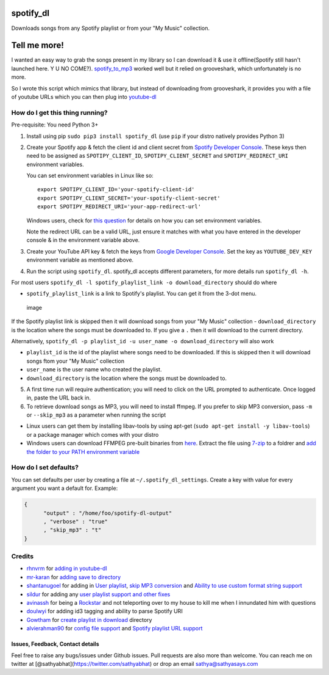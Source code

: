 spotify\_dl
===========

Downloads songs from any Spotify playlist or from your "My Music"
collection.

Tell me more!
=============

I wanted an easy way to grab the songs present in my library so I can
download it & use it offline(Spotify still hasn't launched here. Y U NO
COME?). `spotify\_to\_mp3 <https://github.com/frosas/spotify-to-mp3>`__
worked well but it relied on grooveshark, which unfortunately is no
more.

So I wrote this script which mimics that library, but instead of
downloading from grooveshark, it provides you with a file of youtube
URLs which you can then plug into
`youtube-dl <https://rg3.github.io/youtube-dl/>`__

How do I get this thing running?
~~~~~~~~~~~~~~~~~~~~~~~~~~~~~~~~

Pre-requisite: You need Python 3+

1. Install using pip ``sudo pip3 install spotify_dl`` (use ``pip`` if
   your distro natively provides Python 3)

2. Create your Spotify app & fetch the client id and client secret from
   `Spotify Developer
   Console <https://developer.spotify.com/my-applications/#!/applications>`__.
   These keys then need to be assigned as ``SPOTIPY_CLIENT_ID``,
   ``SPOTIPY_CLIENT_SECRET`` and ``SPOTIPY_REDIRECT_URI`` environment
   variables.

   You can set environment variables in Linux like so:

   ::

           export SPOTIPY_CLIENT_ID='your-spotify-client-id'
           export SPOTIPY_CLIENT_SECRET='your-spotify-client-secret'
           export SPOTIPY_REDIRECT_URI='your-app-redirect-url'

   Windows users, check for `this
   question <http://superuser.com/a/284351/4377>`__ for details on how
   you can set environment variables.

   Note the redirect URL can be a valid URL, just ensure it matches with
   what you have entered in the developer console & in the environment
   variable above.

3. Create your YouTube API key & fetch the keys from `Google Developer
   Console <https://console.developers.google.com/apis/api/youtube/overview>`__.
   Set the key as ``YOUTUBE_DEV_KEY`` environment variable as mentioned
   above.
4. Run the script using ``spotify_dl``. spotify\_dl accepts different
   parameters, for more details run ``spotify_dl -h``.

For most users
``spotify_dl -l spotify_playlist_link -o download_directory`` should do
where

-  ``spotify_playlist_link`` is a link to Spotify's playlist. You can
   get it from the 3-dot menu.

.. figure:: https://cloud.githubusercontent.com/assets/25424/25472453/f256c94a-2b48-11e7-8f91-7bfa1ce232c2.png
   :alt: image

   image

If the Spotify playlist link is skipped then it will download songs from
your "My Music" collection - ``download_directory`` is the location
where the songs must be downloaded to. If you give a ``.`` then it will
download to the current directory.

Alternatively,
``spotify_dl -p playlist_id -u user_name -o download_directory`` will
also work

-  ``playlist_id`` is the id of the playlist where songs need to be
   downloaded. If this is skipped then it will download songs ftom your
   "My Music" collection
-  ``user_name`` is the user name who created the playlist.
-  ``download_directory`` is the location where the songs must be
   downloaded to.

5. A first time run will require authentication; you will need to click
   on the URL prompted to authenticate. Once logged in, paste the URL
   back in.
6. To retrieve download songs as MP3, you will need to install ffmpeg.
   If you prefer to skip MP3 conversion, pass ``-m`` or ``--skip_mp3``
   as a parameter when running the script

-  Linux users can get them by installing libav-tools by using apt-get
   (``sudo apt-get install -y libav-tools``) or a package manager which
   comes with your distro
-  Windows users can download FFMPEG pre-built binaries from
   `here <http://ffmpeg.zeranoe.com/builds/>`__. Extract the file using
   `7-zip <http://7-zip.org/>`__ to a foldrer and `add the folder to
   your PATH environment
   variable <http://www.wikihow.com/Install-FFmpeg-on-Windows>`__

How do I set defaults?
~~~~~~~~~~~~~~~~~~~~~~

You can set defaults per user by creating a file at
``~/.spotify_dl_settings``. Create a key with value for every argument
you want a default for. Example:

.. code:: json

    {
          "output" : "/home/foo/spotify-dl-output"
          , "verbose" : "true"
          , "skip_mp3" : "t"
    }

Credits
~~~~~~~

-  `rhnvrm <https://github.com/rhnvrm>`__ for `adding in
   youtube-dl <https://github.com/SathyaBhat/spotify-dl/pull/1>`__
-  `mr-karan <https://github.com/mr-karan>`__ for `adding save to
   directory <https://github.com/SathyaBhat/spotify-dl/pull/6>`__
-  `shantanugoel <https://github.com/shantanugoel>`__ for adding in
   `User playlist <https://github.com/SathyaBhat/spotify-dl/pull/7>`__,
   `skip MP3
   conversion <https://github.com/SathyaBhat/spotify-dl/pull/34>`__ and
   `Ability to use custom format string
   support <https://github.com/SathyaBhat/spotify-dl/pull/34>`__
-  `sildur <https://github.com/sildur>`__ for adding any `user playlist
   support and other
   fixes <https://github.com/SathyaBhat/spotify-dl/pulls?q=is%3Apr+author%3Asildur+is%3Aclosed>`__
-  `avinassh <https://github.com/avinassh>`__ for being a
   `Rockstar <https://github.com/avinassh/rockstar>`__ and not
   teleporting over to my house to kill me when I innundated him with
   questions
-  `doulwyi <https://github.com/doulwyi>`__ for adding id3 tagging and
   ability to parse Spotify URI
-  `Gowtham <https://github.com/HackToHell>`__ for `create playlist in
   download <https://github.com/SathyaBhat/spotify-dl/pull/23>`__
   directory
-  `alvierahman90 <https://github.com/alvierahman90>`__ for `config file
   support <https://github.com/SathyaBhat/spotify-dl/pull/42>`__ and
   `Spotify playlist URL
   support <https://github.com/SathyaBhat/spotify-dl/pull/41>`__

Issues, Feedback, Contact details
---------------------------------

Feel free to raise any bugs/issues under Github issues. Pull requests
are also more than welcome. You can reach me on twitter at
[@sathyabhat](https://twitter.com/sathyabhat) or drop an email
sathya@sathyasays.com


